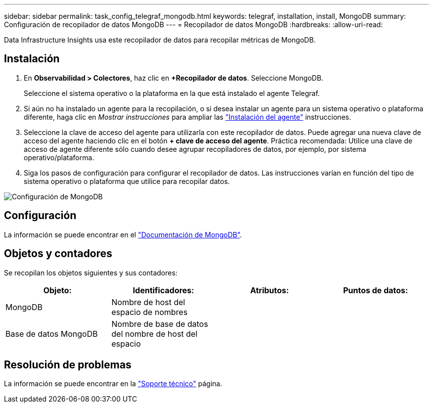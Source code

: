 ---
sidebar: sidebar 
permalink: task_config_telegraf_mongodb.html 
keywords: telegraf, installation, install, MongoDB 
summary: Configuración de recopilador de datos MongoDB 
---
= Recopilador de datos MongoDB
:hardbreaks:
:allow-uri-read: 


[role="lead"]
Data Infrastructure Insights usa este recopilador de datos para recopilar métricas de MongoDB.



== Instalación

. En *Observabilidad > Colectores*, haz clic en *+Recopilador de datos*. Seleccione MongoDB.
+
Seleccione el sistema operativo o la plataforma en la que está instalado el agente Telegraf.

. Si aún no ha instalado un agente para la recopilación, o si desea instalar un agente para un sistema operativo o plataforma diferente, haga clic en _Mostrar instrucciones_ para ampliar las link:task_config_telegraf_agent.html["Instalación del agente"] instrucciones.
. Seleccione la clave de acceso del agente para utilizarla con este recopilador de datos. Puede agregar una nueva clave de acceso del agente haciendo clic en el botón *+ clave de acceso del agente*. Práctica recomendada: Utilice una clave de acceso de agente diferente sólo cuando desee agrupar recopiladores de datos, por ejemplo, por sistema operativo/plataforma.
. Siga los pasos de configuración para configurar el recopilador de datos. Las instrucciones varían en función del tipo de sistema operativo o plataforma que utilice para recopilar datos.


image:MongoDBDCConfigLinux.png["Configuración de MongoDB"]



== Configuración

La información se puede encontrar en el link:https://docs.mongodb.com/["Documentación de MongoDB"].



== Objetos y contadores

Se recopilan los objetos siguientes y sus contadores:

[cols="<.<,<.<,<.<,<.<"]
|===
| Objeto: | Identificadores: | Atributos: | Puntos de datos: 


| MongoDB | Nombre de host del espacio de nombres |  |  


| Base de datos MongoDB | Nombre de base de datos del nombre de host del espacio |  |  
|===


== Resolución de problemas

La información se puede encontrar en la link:concept_requesting_support.html["Soporte técnico"] página.
